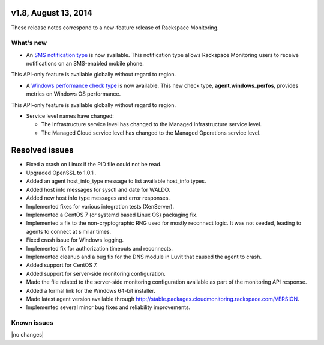 v1.8, August 13, 2014
~~~~~~~~~~~~~~~~~~~~~

These release notes correspond to a new-feature release of Rackspace Monitoring.

What's new
----------

- An `SMS notification type <https://developer.rackspace.com/docs/cloud-monitoring/v1/developer-guide/#sms-notification-type>`__
  is now available. This notification type allows Rackspace Monitoring users
  to receive notifications on an SMS-enabled mobile phone.

This API-only feature is available globally without regard to region.

- A `Windows performance check type <https://developer.rackspace.com/docs/cloud-monitoring/v1/developer-guide/#agent-windows-perfos>`__
  is now available. This new check type, **agent.windows_perfos**, provides
  metrics on Windows OS performance.

This API-only feature is available globally without regard to region.

- Service level names have changed:

  - The Infrastructure service level has changed to the Managed Infrastructure
    service level.

  - The Managed Cloud service level has changed to the Managed Operations
    service level.


Resolved issues
~~~~~~~~~~~~~~~~~~

- Fixed a crash on Linux if the PID file could not be read.

- Upgraded OpenSSL to 1.0.1i.

- Added an agent host_info_type message to list available host_info types.

- Added host info messages for sysctl and date for WALDO.

- Added new host info type messages and error responses.

- Implemented fixes for various integration tests (XenServer).

- Implemented a CentOS 7 (or systemd based Linux OS) packaging fix.

- Implemented a fix to the non-cryptographic RNG used for mostly reconnect
  logic. It was not seeded, leading to agents to connect at similar times.

- Fixed crash issue for Windows logging.

- Implemented fix for authorization timeouts and reconnects.

- Implemented cleanup and a bug fix for the DNS module in Luvit that caused
  the agent to crash.

- Added support for CentOS 7.

- Added support for server-side monitoring configuration.

- Made the file related to the server-side monitoring configuration available
  as part of the monitoring API response.

- Added a formal link for the Windows 64-bit installer.

- Made latest agent version available through
  http://stable.packages.cloudmonitoring.rackspace.com/VERSION.

- Implemented several minor bug fixes and reliability improvements.


Known issues
------------

|no changes|
